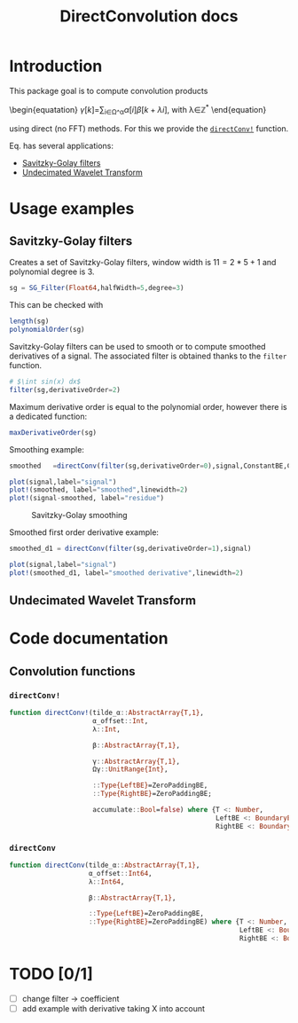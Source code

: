 #+TITLE: DirectConvolution docs
#+PROPERTY: header-args:julia :session *doc_session* :eval no-export 
#+LATEX_HEADER: \usepackage{minted}
#+LATEX_HEADER: \usepackage{fontspec}
#+LATEX_HEADER: \setmonofont{DejaVu Sans Mono}[Scale=MatchLowercase]

#+STYLE: :width=200

#+RESULTS:
#+BEGIN_EXPORT latex
\definecolor{bg}{rgb}{0.95,0.95,0.95}
\setminted[julia]{
  bgcolor=bg,
  breaklines=true,
  mathescape,
  fontsize=\footnotesize}
#+END_EXPORT

* Introduction

This package goal is to compute convolution products 

\begin{equatation}
\label{eq:main}
\gamma[k]=\sum\limits_{i\in\Omega^\alpha}\alpha[i]\beta[k+\lambda i],\text{ with }\lambda\in\mathbb{Z}^*
\end{equation}

using direct (no FFT) methods. For this we provide the [[id:59e21a70-6395-4a06-9979-8e4449ac4c64][=directConv!=]] function.

Eq. \ref{eq:main} has several applications:
- [[id:e51770f6-45da-4051-b6ab-d0835187f438][Savitzky-Golay filters]] 
- [[id:32475da6-a0b9-4103-a58f-04eebdb75785][Undecimated Wavelet Transform]]

* Usage examples
** Savitzky-Golay filters
   :PROPERTIES:
   :ID:       e51770f6-45da-4051-b6ab-d0835187f438
   :END:

Creates a set of Savitzky-Golay filters, window width is $11=2*5+1$ and polynomial degree is $3$.

#+BEGIN_SRC julia
sg = SG_Filter(Float64,halfWidth=5,degree=3)
#+END_SRC

This can be checked with

#+BEGIN_SRC julia
length(sg)
polynomialOrder(sg)
#+END_SRC

#+RESULTS:
: 11
: 3

Savitzky-Golay filters can be used to smooth or to compute smoothed
derivatives of a signal. The associated filter is obtained thanks to
the =filter= function.

#+BEGIN_SRC julia
# $\int sin(x) dx$
filter(sg,derivativeOrder=2)
#+END_SRC

#+RESULTS:
#+BEGIN_SRC julia

DirectConvolution.SavitzkyGolay_Filter{Float64,11}([0.034965, 0.013986, -0.002331, -0.013986, -0.020979, -0.02331, -0.020979, -0.013986, -0.002331, 0.013986, 0.034965])
#+END_SRC

Maximum derivative order is equal to the polynomial order, however there is a dedicated function:

#+BEGIN_SRC julia
maxDerivativeOrder(sg)
#+END_SRC

#+RESULTS:
: 3

Smoothing example:

#+BEGIN_SRC julia
smoothed   =directConv(filter(sg,derivativeOrder=0),signal,ConstantBE,ConstantBE)

plot(signal,label="signal")
plot!(smoothed, label="smoothed",linewidth=2)
plot!(signal-smoothed, label="residue")
#+END_SRC



# +ATTR_HTML: :align center :width 
#+CAPTION: Savitzky-Golay smoothing
#+RESULTS:
[[file:figures/sg.png]]







Smoothed first order derivative example:

#+BEGIN_SRC julia
smoothed_d1 = directConv(filter(sg,derivativeOrder=1),signal)

plot(signal,label="signal")
plot!(smoothed_d1, label="smoothed derivative",linewidth=2)
#+END_SRC

#+CAPTION: Savitzky-Golay smoothed first order derivative
#+RESULTS:
[[file:figures/sg_d1.png]]

** Undecimated Wavelet Transform
   :PROPERTIES:
   :ID:       32475da6-a0b9-4103-a58f-04eebdb75785
   :END:

* Code documentation

** Convolution functions

*** =directConv!=
    :PROPERTIES:
    :ID:       59e21a70-6395-4a06-9979-8e4449ac4c64
    :END:

#+RESULTS:
#+BEGIN_SRC julia :eval never :exports code
function directConv!(tilde_α::AbstractArray{T,1},
                     α_offset::Int,
                     λ::Int,

                     β::AbstractArray{T,1},

                     γ::AbstractArray{T,1},
                     Ωγ::UnitRange{Int},
                     
                     ::Type{LeftBE}=ZeroPaddingBE,
                     ::Type{RightBE}=ZeroPaddingBE;
                     
                     accumulate::Bool=false) where {T <: Number,
                                                    LeftBE <: BoundaryExtension,
                                                    RightBE <: BoundaryExtension}
    
#+END_SRC

*** =directConv=

#+CALL: Julia_Extract_Snippet("../src/directConvolution.jl","directConv")

#+RESULTS:
#+BEGIN_SRC julia :eval never :exports code
function directConv(tilde_α::AbstractArray{T,1},
                    α_offset::Int64,
                    λ::Int64,

                    β::AbstractArray{T,1},

                    ::Type{LeftBE}=ZeroPaddingBE,
                    ::Type{RightBE}=ZeroPaddingBE) where {T <: Number,
                                                          LeftBE <: BoundaryExtension,
                                                          RightBE <: BoundaryExtension}
    
#+END_SRC
 
* TODO [0/1]

- [ ] change filter -> coefficient
- [ ] add example with derivative taking X into account

